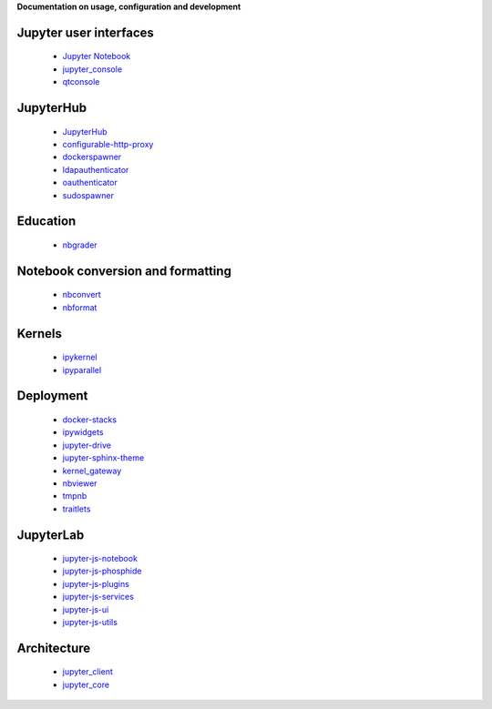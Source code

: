 

**Documentation on usage, configuration and development**

Jupyter user interfaces
~~~~~~~~~~~~~~~~~~~~~~~
    * `Jupyter Notebook <http://jupyter-notebook.readthedocs.org/en/latest/>`_
    * `jupyter_console <http://jupyter-console.readthedocs.org/en/latest/>`_
    * `qtconsole <https://qtconsole.readthedocs.org/en/stable/>`_

JupyterHub
~~~~~~~~~~
    * `JupyterHub <http://jupyterhub.readthedocs.org/en/latest/>`_
    * `configurable-http-proxy <https://github.com/jupyter/configurable-http-proxy>`_
    * `dockerspawner <https://github.com/jupyter/dockerspawner>`_
    * `ldapauthenticator <https://github.com/jupyter/ldapauthenticator>`_
    * `oauthenticator <http://oauthenticator.readthedocs.org/en/latest/>`_
    * `sudospawner <http://sudospawner.readthedocs.org/en/latest/>`_

Education
~~~~~~~~~
    * `nbgrader <http://nbgrader.readthedocs.org/en/latest/>`_

Notebook conversion and formatting
~~~~~~~~~~~~~~~~~~~~~~~~~~~~~~~~~~
    * `nbconvert <http://nbconvert.readthedocs.org/en/latest/>`_
    * `nbformat <http://nbformat.readthedocs.org/en/latest/>`_

Kernels
~~~~~~~
    * `ipykernel <https://ipython.readthedocs.org/en/stable/>`_
    * `ipyparallel <https://ipyparallel.readthedocs.org/en/latest/>`_

Deployment
~~~~~~~~~~
    * `docker-stacks <https://github.com/jupyter/docker-stacks>`_
    * `ipywidgets <https://ipywidgets.readthedocs.org/en/latest/>`_
    * `jupyter-drive <https://github.com/jupyter/jupyter-drive>`_
    * `jupyter-sphinx-theme <https://github.com/jupyter/jupyter-sphinx-theme>`_
    * `kernel_gateway <http://jupyter-kernel-gateway.readthedocs.org/en/latest/>`_
    * `nbviewer <http://nbviewer.readthedocs.org/en/latest/>`_
    * `tmpnb <https://github.com/jupyter/tmpnb>`_
    * `traitlets <http://traitlets.readthedocs.org/en/stable/>`_

JupyterLab
~~~~~~~~~~
    * `jupyter-js-notebook <https://github.com/jupyter/jupyter-js-notebook>`_
    * `jupyter-js-phosphide <https://github.com/jupyter/jupyter-js-phosphide>`_
    * `jupyter-js-plugins <https://github.com/jupyter/jupyter-js-plugins>`_
    * `jupyter-js-services <http://jupyter.org/jupyter-js-services/>`_
    * `jupyter-js-ui <http://jupyter.org/jupyter-js-ui/>`_
    * `jupyter-js-utils <http://jupyter.org/jupyter-js-utils/>`_

Architecture
~~~~~~~~~~~~
    * `jupyter_client <http://jupyter-client.readthedocs.org/en/latest/>`_
    * `jupyter_core <http://jupyter-core.readthedocs.org/en/latest/>`_


